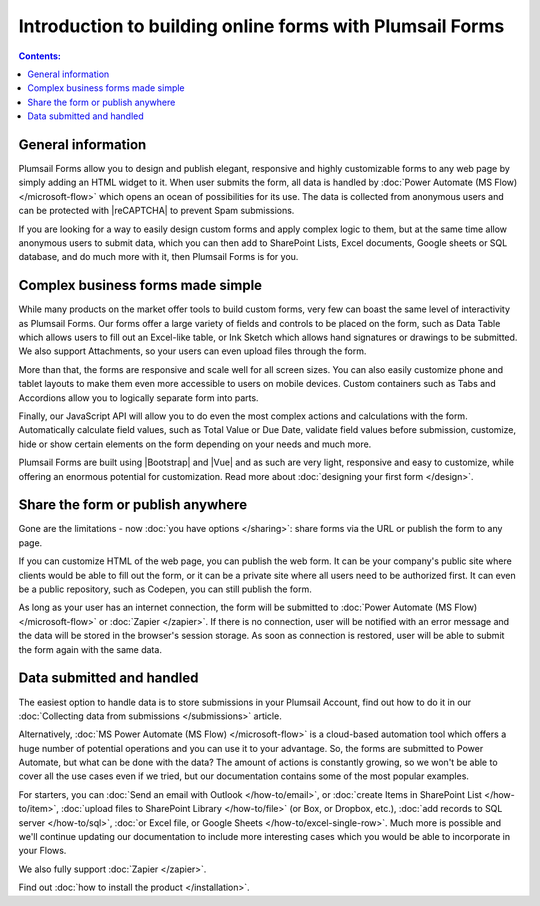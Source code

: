 Introduction to building online forms with Plumsail Forms
===============================================================

.. contents:: Contents:
 :local:
 :depth: 1
 
General information
--------------------------------------------------
Plumsail Forms allow you to design and publish elegant, responsive and highly customizable forms to any web page by simply adding an HTML widget to it. 
When user submits the form, all data is handled by :doc:`Power Automate (MS Flow) </microsoft-flow>` which opens an ocean of possibilities for its use.
The data is collected from anonymous users and can be protected with |reCAPTCHA| to prevent Spam submissions.

.. |reCAPTCHA| raw:: html

   <a href="https://www.google.com/recaptcha" target="_blank">reCAPTCHA</a>

If you are looking for a way to easily design custom forms and apply complex logic to them, but at the same time allow anonymous users to submit data, 
which you can then add to SharePoint Lists, Excel documents, Google sheets or SQL database, and do much more with it, then Plumsail Forms is for you.

      .. toctree::
            :caption: First Steps
            :maxdepth: 1

            ./installation
            ./design
            ./microsoft-flow
            ./zapier
            ./licensing

Complex business forms made simple
--------------------------------------------------
While many products on the market offer tools to build custom forms, very few can boast the same level of interactivity as Plumsail Forms. 
Our forms offer a large variety of fields and controls to be placed on the form, 
such as Data Table which allows users to fill out an Excel-like table, or Ink Sketch which allows hand signatures or drawings to be submitted.
We also support Attachments, so your users can even upload files through the form.

More than that, the forms are responsive and scale well for all screen sizes. 
You can also easily customize phone and tablet layouts to make them even more accessible to users on mobile devices.
Custom containers such as Tabs and Accordions allow you to logically separate form into parts.

Finally, our JavaScript API will allow you to do even the most complex actions and calculations with the form.
Automatically calculate field values, such as Total Value or Due Date, validate field values before submission,
customize, hide or show certain elements on the form depending on your needs and much more.

Plumsail Forms are built using |Bootstrap| and |Vue| and as such are very light, responsive and easy to customize, 
while offering an enormous potential for customization. Read more about :doc:`designing your first form </design>`.

Share the form or publish anywhere
--------------------------------------------------
Gone are the limitations - now :doc:`you have options </sharing>`: share forms via the URL or publish the form to any page.

If you can customize HTML of the web page, you can publish the web form. 
It can be your company's public site where clients would be able to fill out the form,
or it can be a private site where all users need to be authorized first. 
It can even be a public repository, such as Codepen, you can still publish the form.

As long as your user has an internet connection, the form will be submitted to :doc:`Power Automate (MS Flow) </microsoft-flow>` or :doc:`Zapier </zapier>`. If there is no connection,
user will be notified with an error message and the data will be stored in the browser's session storage. 
As soon as connection is restored, user will be able to submit the form again with the same data.

Data submitted and handled
--------------------------------------------------
The easiest option to handle data is to store submissions in your Plumsail Account, find out how to do it in our :doc:`Collecting data from submissions </submissions>` article.

Alternatively, :doc:`MS Power Automate (MS Flow) </microsoft-flow>` is a cloud-based automation tool which offers a huge number of potential operations and you can use it to your advantage.
So, the forms are submitted to Power Automate, but what can be done with the data? The amount of actions is constantly growing, so we won't be able to
cover all the use cases even if we tried, but our documentation contains some of the most popular examples.

For starters, you can :doc:`Send an email with Outlook </how-to/email>`, or :doc:`create Items in SharePoint List </how-to/item>`, 
:doc:`upload files to SharePoint Library </how-to/file>` (or Box, or Dropbox, etc.), :doc:`add records to SQL server </how-to/sql>`, 
:doc:`or Excel file, or Google Sheets </how-to/excel-single-row>`. Much more is possible and we'll continue updating our documentation to include more 
interesting cases which you would be able to incorporate in your Flows.

We also fully support :doc:`Zapier </zapier>`.

Find out :doc:`how to install the product </installation>`.

.. |Bootstrap| raw:: html

   <a href="https://getbootstrap.com/" target="_blank">Bootstrap 4</a>

.. |Vue| raw:: html

   <a href="https://vuejs.org/" target="_blank">Vue.js 2</a>